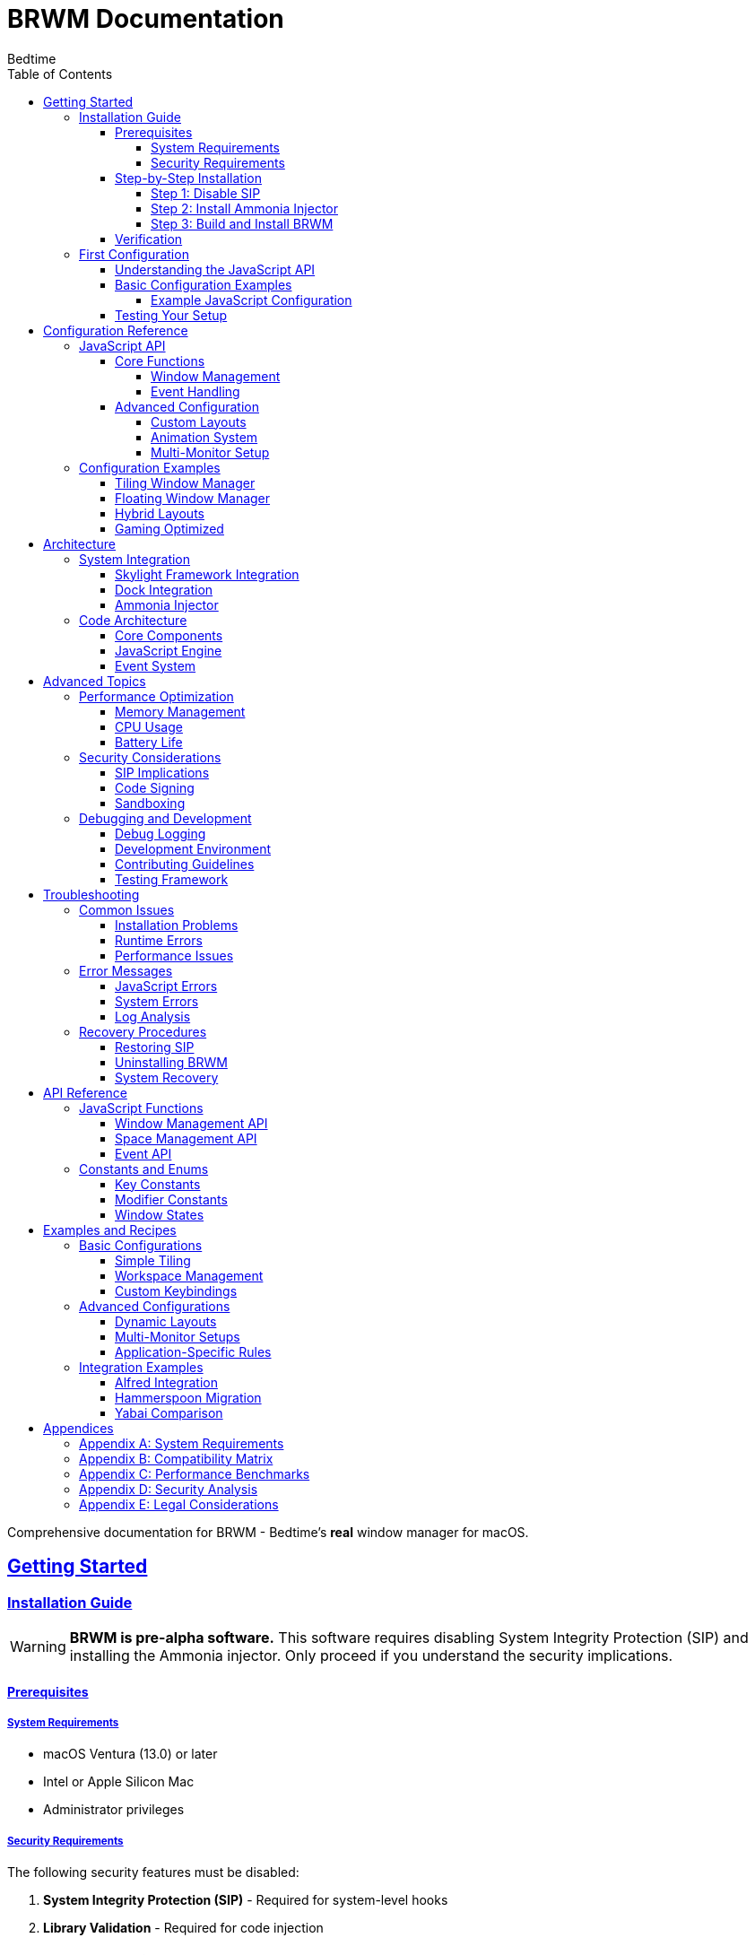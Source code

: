 = BRWM Documentation
:author: Bedtime
:version: 0.1.0-pre-alpha
:toc: left
:toclevels: 4
:icons: font
:source-highlighter: rouge
:experimental:
:sectlinks:
:sectanchors:
:idprefix:
:idseparator: -

[.lead]
Comprehensive documentation for BRWM - Bedtime's *real* window manager for macOS.

== Getting Started

=== Installation Guide

[WARNING]
====
**BRWM is pre-alpha software.** This software requires disabling System Integrity Protection (SIP) and installing the Ammonia injector. Only proceed if you understand the security implications.
====

==== Prerequisites

===== System Requirements
* macOS Ventura (13.0) or later
* Intel or Apple Silicon Mac
* Administrator privileges

===== Security Requirements
The following security features must be disabled:

1. **System Integrity Protection (SIP)** - Required for system-level hooks
2. **Library Validation** - Required for code injection

==== Step-by-Step Installation

===== Step 1: Disable SIP

[IMPORTANT]
====
Disabling SIP reduces your system's security. Only proceed if you understand the risks.
====

1. **Boot into Recovery Mode:**
   * **Apple Silicon**: Hold power button until "Loading startup options" appears, click "Options"
   * **Intel**: Hold kbd:[Cmd+R] during startup

2. **Open Terminal** (from Utilities menu) and run:
+
[source,bash]
----
csrutil disable
----

3. **Restart your Mac**

4. **Disable Library Validation:**
+
[source,bash]
----
sudo defaults write /Library/Preferences/com.apple.security.libraryvalidation.plist DisableLibraryValidation -bool true
----

5. **For Apple Silicon Macs**, enable preview ABI:
+
[source,bash]
----
sudo nvram boot-args="-arm64e_preview_abi"
----

===== Step 2: Install Ammonia Injector

BRWM requires the Ammonia injector from CoreBedtime.

[source,bash]
----
git clone https://github.com/CoreBedtime/ammonia
cd ammonia
./install.sh
----

===== Step 3: Build and Install BRWM

[source,bash]
----
git clone https://github.com/bedtime/brwm
cd brwm
xcodebuild -project brwm.xcodeproj -scheme brwm -configuration Release
----

==== Verification
// TODO: How to verify installation was successful

=== First Configuration

==== Understanding the JavaScript API

BRWM uses JavaScript for configuration. The default configuration (`p8.js`) provides a complete example of window management setup.

==== Basic Configuration Examples

===== Example JavaScript Configuration

[source,javascript]
----
// Configure modifiers and layout
const MODIFIERS = getKeyConstants().MOD.CMD | getKeyConstants().MOD.ALT;
const OUTER_PADDING = 85;
const WINDOW_GAP = 55;

// Master-stack layout function
function masterStackLayout() {
    const screenSize = getScreenSize();
    const windows = getWindows();
    
    // Layout logic here...
}

// Add custom keybindings
addKeybind(KEYS.SPACE, MODIFIERS, () => {
    // Custom action
});
----

==== Testing Your Setup
// TODO: How to test that everything is working

== Configuration Reference

=== JavaScript API

==== Core Functions

===== Window Management

[cols="1,3"]
|===
|Function |Description

|`getWindows()`
|Returns array of tileable windows in current space

|`setWindowFrame(wid, x, y, width, height)`
|Sets window position and size

|`getScreenSize()`
|Returns screen dimensions object

|`spaceList()`
|Returns array of available workspace IDs

|`traverseSpace(index)`
|Switches to workspace at given index

|`addKeybind(key, modifiers, callback)`
|Registers keyboard shortcut
|===

===== Event Handling

BRWM provides real-time event handling for:

* Window creation and destruction
* Workspace changes
* Keyboard events
* Application lifecycle events

==== Advanced Configuration

===== Custom Layouts
// TODO: How to create custom window layouts
// - Layout algorithms
// - Dynamic layouts
// - Layout persistence

===== Animation System
// TODO: Window animation configuration
// - Lerp functions
// - Timing controls
// - Performance considerations

===== Multi-Monitor Setup
// TODO: Configuration for multiple displays
// - Per-monitor settings
// - Display detection
// - Workspace distribution

=== Configuration Examples

==== Tiling Window Manager
// TODO: Complete tiling WM configuration

==== Floating Window Manager
// TODO: Floating window management setup

==== Hybrid Layouts
// TODO: Mixed tiling and floating configurations

==== Gaming Optimized
// TODO: Configuration optimized for gaming

== Architecture

=== System Integration

==== Skylight Framework Integration
// TODO: How BRWM integrates with Skylight
// - Low-level window access
// - System hooks
// - Performance implications

==== Dock Integration
// TODO: Dock.Spaces integration details
// - Space switching mechanism
// - Dock hooks
// - Compatibility considerations

==== Ammonia Injector
// TODO: How BRWM uses Ammonia
// - Injection mechanism
// - Security implications
// - Alternative approaches

=== Code Architecture

==== Core Components
// TODO: Overview of main components
// - brwm_core.m
// - brwm_application.m
// - window.m
// - spacesptr.m
// - xbinds.m

==== JavaScript Engine
// TODO: JavaScript integration details
// - JavaScriptCore usage
// - Bridge functions
// - Memory management

==== Event System
// TODO: Event handling architecture
// - CGEventTap
// - Keyboard events
// - Window events

== Advanced Topics

=== Performance Optimization

==== Memory Management
// TODO: Memory optimization techniques

==== CPU Usage
// TODO: Minimizing CPU overhead

==== Battery Life
// TODO: Power efficiency considerations

=== Security Considerations

==== SIP Implications

WARNING: Disabling System Integrity Protection (SIP) has significant security implications:

**What SIP Protects:**

* System files and directories from modification
* Running processes from code injection
* System binaries from being replaced
* Kernel extensions from loading without proper signatures

**Risks of Disabling SIP:**

* Malware can modify system files
* Increased vulnerability to privilege escalation attacks
* Potential system instability
* Voided warranty on some enterprise systems
* May break some security-dependent applications

**Mitigation Strategies:**

* Only disable SIP on development/personal machines
* Keep your system updated with latest security patches
* Use strong passwords and enable FileVault encryption
* Regularly backup your system
* Monitor system logs for suspicious activity
* Consider using a dedicated development machine

==== Code Signing

BRWM bypasses normal code signing restrictions through Ammonia:

* Applications injected via Ammonia run with elevated privileges
* Code signature validation is bypassed
* This enables deep system integration but reduces security

**Best Practices:**

* Only run BRWM from trusted sources
* Verify the integrity of BRWM source code before building
* Keep Ammonia updated to latest version
* Monitor for unexpected system behavior

==== Sandboxing

BRWM operates outside normal macOS sandboxing:

* Can access any application's windows
* Can monitor all keyboard input
* Can modify system-level window management
* Has access to private macOS APIs

**Privacy Considerations:**

* BRWM can potentially log keystrokes (though it doesn't by default)
* Window content and titles are accessible
* Application usage patterns are visible
* Consider these factors in shared or corporate environments

=== Debugging and Development

==== Debug Logging
// TODO: How to enable and use debug logging

==== Development Environment
// TODO: Setting up development environment

==== Contributing Guidelines
// TODO: How to contribute to BRWM

==== Testing Framework
// TODO: Testing methodologies and tools

== Troubleshooting

=== Common Issues

==== Installation Problems

**BRWM won't start after installation**

* Verify SIP is disabled: `csrutil status`
* Check Library Validation is disabled
* Ensure Ammonia is properly installed
* Check console logs for error messages

**Ammonia injection fails**

* Restart your Mac after disabling SIP
* Verify you're running the correct Ammonia version
* Check that BRWM is built for your architecture (Intel/Apple Silicon)

**Build errors in Xcode**

* Ensure you have the latest Xcode version
* Clean build folder (⌘+Shift+K)
* Check that all dependencies are properly linked

==== Runtime Errors

**Windows not responding to layout commands**

* Check if the application supports window management
* Verify the window is not in fullscreen mode
* Some apps (like System Preferences) cannot be managed

**Keybindings not working**

* Check for conflicts with system shortcuts
* Verify JavaScript syntax in your configuration
* Restart BRWM to reload configuration

**JavaScript errors in console**

* Check `/tmp/brwm.log` for detailed error messages
* Verify your JavaScript syntax
* Ensure all required functions are defined

==== Performance Issues

**High CPU usage**

* Reduce the frequency of layout updates
* Check for infinite loops in your JavaScript
* Monitor system resources with Activity Monitor

**Memory leaks**

* Restart BRWM periodically during development
* Check for retained window references
* Monitor memory usage over time

=== Error Messages

==== JavaScript Errors

**"ReferenceError: function is not defined"**

Ensure all functions are properly declared before use.

**"TypeError: Cannot read property of undefined"**

Check that window objects exist before accessing properties.

==== System Errors

**"Operation not permitted"**

Usually indicates SIP is still enabled or Library Validation is active.

**"Code signature invalid"**

May require rebuilding BRWM or updating Ammonia.

==== Log Analysis

Check `/tmp/brwm.log` for detailed error information:

```bash
tail -f /tmp/brwm.log
```

=== Recovery Procedures

==== Restoring SIP

If you need to re-enable SIP:

1. Boot into Recovery Mode (⌘+R during startup)
2. Open Terminal from Utilities menu
3. Run: `csrutil enable`
4. Restart your Mac

WARNING: Re-enabling SIP will disable BRWM functionality.

==== Uninstalling BRWM

1. Stop BRWM if running
2. Remove the application bundle
3. Delete configuration files: `~/Library/Application Support/BRWM/`
4. Remove logs: `/tmp/brwm.log`
5. Optionally re-enable SIP (see above)

==== System Recovery

If BRWM causes system instability:

1. Boot into Safe Mode (hold Shift during startup)
2. Remove BRWM application
3. Re-enable SIP if desired
4. Restart normally

== API Reference

=== JavaScript Functions

==== Window Management API
[cols="1,2,3"]
|===
|Function |Parameters |Description

|`getWindows()`
|None
|// TODO: Complete function documentation

|`setWindowFrame(wid, x, y, width, height)`
|wid: number, x: number, y: number, width: number, height: number
|// TODO: Complete function documentation

|`getScreenSize()`
|None
|// TODO: Complete function documentation
|===

==== Space Management API
[cols="1,2,3"]
|===
|Function |Parameters |Description

|`spaceList()`
|None
|// TODO: Complete function documentation

|`traverseSpace(index)`
|index: number
|// TODO: Complete function documentation
|===

==== Event API
[cols="1,2,3"]
|===
|Function |Parameters |Description

|`addKeybind(key, modifiers, callback)`
|key: number, modifiers: number, callback: function
|// TODO: Complete function documentation
|===

=== Constants and Enums

==== Key Constants
// TODO: Complete key constant documentation

==== Modifier Constants
// TODO: Complete modifier constant documentation

==== Window States
// TODO: Window state enumerations

== Examples and Recipes

=== Basic Configurations

==== Simple Tiling
// TODO: Basic tiling configuration example

==== Workspace Management
// TODO: Workspace switching examples

==== Custom Keybindings
// TODO: Custom keybinding examples

=== Advanced Configurations

==== Dynamic Layouts
// TODO: Advanced layout examples

==== Multi-Monitor Setups
// TODO: Multi-monitor configuration examples

==== Application-Specific Rules
// TODO: Per-application configuration

=== Integration Examples

==== Alfred Integration
// TODO: How to integrate with Alfred

==== Hammerspoon Migration
// TODO: Migrating from Hammerspoon

==== Yabai Comparison
// TODO: Differences and migration from Yabai

== Appendices

=== Appendix A: System Requirements
// TODO: Detailed system requirements

=== Appendix B: Compatibility Matrix
// TODO: macOS version compatibility

=== Appendix C: Performance Benchmarks
// TODO: Performance data and benchmarks

=== Appendix D: Security Analysis
// TODO: Detailed security analysis

=== Appendix E: Legal Considerations
// TODO: Legal implications and disclaimers

---

**Note**: This documentation is a work in progress. Sections marked with "TODO" are planned for future releases.

**Last Updated**: {docdate} +
**Version**: {version}